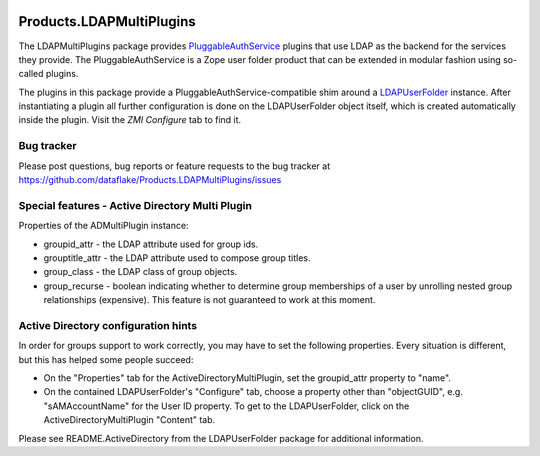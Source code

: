 .. image:: https://github.com/dataflake/Products.LDAPMultiPlugins/actions/workflows/tests.yml/badge.svg?branch=3.x
   :target: https://github.com/dataflake/Products.LDAPMultiPlugins/actions/workflows/tests.yml
   :alt: Automated test results

.. image:: https://coveralls.io/repos/github/dataflake/Products.LDAPMultiPlugins/badge.svg?branch=3.x
   :target: https://coveralls.io/github/dataflake/Products.LDAPMultiPlugins?branch=3.x
   :alt: Test coverage

.. image:: https://img.shields.io/pypi/v/Products.LDAPMultiPlugins.svg
   :target: https://pypi.python.org/pypi/Products.LDAPMultiPlugins
   :alt: Current version on PyPI

.. image:: https://img.shields.io/pypi/pyversions/Products.LDAPMultiPlugins.svg
   :target: https://pypi.org/project/Products.LDAPMultiPlugins
   :alt: Supported Python versions


===========================
 Products.LDAPMultiPlugins
===========================

The LDAPMultiPlugins package provides `PluggableAuthService
<https://productspluggableauthservice.readthedocs.io>`_ plugins that use
LDAP as the backend for the services they provide. The PluggableAuthService
is a Zope user folder product that can be extended in modular fashion using
so-called plugins.

The plugins in this package provide a PluggableAuthService-compatible shim
around a `LDAPUserFolder <https://productsldapuserfolder.readthedocs.io>`_
instance. After instantiating a plugin all further configuration is done on the
LDAPUserFolder object itself, which is created automatically inside the plugin.
Visit the `ZMI` `Configure` tab to find it.


Bug tracker
===========
Please post questions, bug reports or feature requests to the bug tracker
at https://github.com/dataflake/Products.LDAPMultiPlugins/issues


Special features - Active Directory Multi Plugin
================================================
Properties of the ADMultiPlugin instance:

- groupid_attr - the LDAP attribute used for group ids.

- grouptitle_attr - the LDAP attribute used to compose group titles.

- group_class - the LDAP class of group objects.

- group_recurse - boolean indicating whether to determine group
  memberships of a user by unrolling nested group relationships
  (expensive). This feature is not guaranteed to work at this moment.


Active Directory configuration hints
====================================
In order for groups support to work correctly, you may have to set the
following properties. Every situation is different, but this has helped
some people succeed:

- On the "Properties" tab for the ActiveDirectoryMultiPlugin, set the
  groupid_attr property to "name".

- On the contained LDAPUserFolder's "Configure" tab, choose a 
  property other than "objectGUID", e.g. "sAMAccountName" for the
  User ID property. To get to the LDAPUserFolder, click on the
  ActiveDirectoryMultiPlugin "Content" tab.

Please see README.ActiveDirectory from the LDAPUserFolder package for
additional information.
